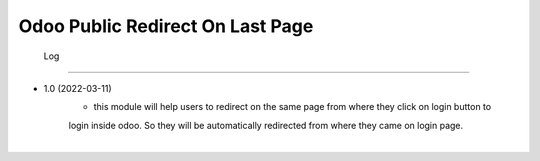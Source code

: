 Odoo Public Redirect On Last Page
========================


 Log
##########

* 1.0 (2022-03-11)
    - this module will help users to redirect on the same page from where they click on login button to 
    login inside odoo. So they will be automatically redirected from where they came on login page.

|

